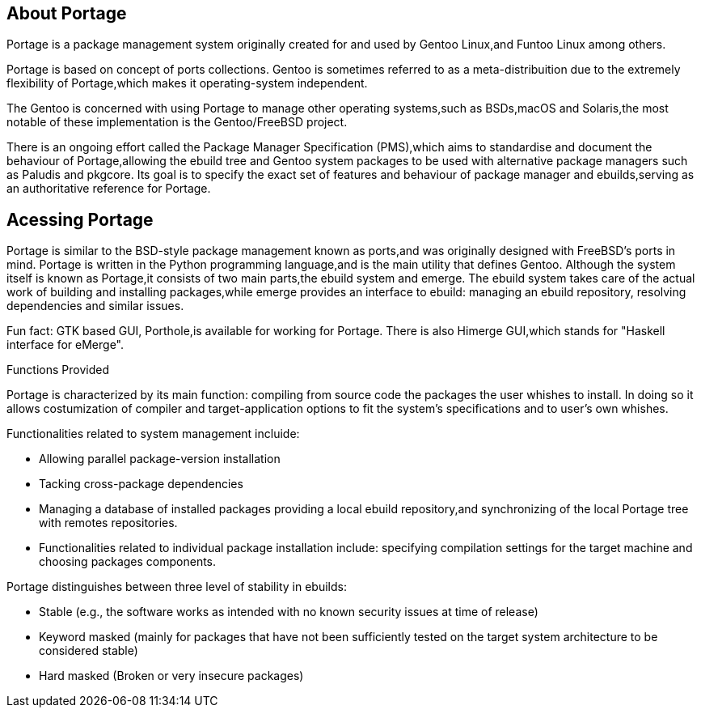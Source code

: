 == About Portage 

Portage is a package management system originally created
for and used by Gentoo Linux,and Funtoo Linux among others.

Portage is based on concept of ports collections. Gentoo is 
sometimes referred to as a meta-distribuition due to the 
extremely flexibility of Portage,which makes it operating-system
independent.

The Gentoo is concerned with using Portage to manage other
operating systems,such as BSDs,macOS and Solaris,the most
notable of these implementation is the Gentoo/FreeBSD project.

There is an ongoing effort called the Package Manager Specification
(PMS),which aims to standardise and document the behaviour of
Portage,allowing the ebuild tree and Gentoo system packages 
to be used with alternative package managers such as Paludis 
and pkgcore. Its goal is to specify the exact set of features
and behaviour of package manager and ebuilds,serving as an
authoritative reference for Portage.

== Acessing Portage

Portage is similar to the BSD-style package management known as 
ports,and was originally designed with FreeBSD's ports in mind.
Portage is written in the Python programming language,and is the
main utility that defines Gentoo. Although the system itself is 
known as Portage,it consists of two main parts,the ebuild system
and emerge. The ebuild system takes care of the actual work of 
building and installing packages,while emerge provides an interface
to ebuild: managing an ebuild repository, resolving dependencies 
and similar issues.

Fun fact:
GTK based GUI, Porthole,is available for working for Portage. 
There is also Himerge GUI,which stands for "Haskell interface 
for eMerge".

Functions Provided
====

Portage is characterized by its main function: compiling from source code the packages the user whishes to install. In doing so
it allows costumization of compiler and target-application options
to fit the system's specifications and to user's own whishes.

Functionalities related to system management incluide:

- Allowing parallel package-version installation
- Tacking cross-package dependencies 
- Managing a database of installed packages
     providing a local ebuild repository,and synchronizing of 
      the local Portage tree with remotes repositories. 

- Functionalities related to individual package installation
  include:
     specifying compilation settings for the target machine and 
      choosing packages components.
      
Portage distinguishes between three level of stability in ebuilds:

- Stable
     (e.g., the software works as intended with no 
       known security issues at time of release)
  
- Keyword masked 
     (mainly for packages that have not been sufficiently tested
       on the target system architecture to be considered stable)
       
- Hard masked 
     (Broken or very insecure packages)


























